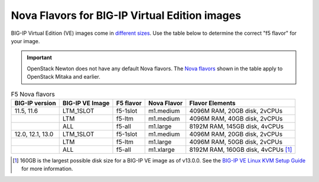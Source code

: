 .. _big-ip_flavors:

Nova Flavors for BIG-IP Virtual Edition images
----------------------------------------------

BIG-IP Virtual Edition (VE) images come in `different sizes`_.
Use the table below to determine the correct "f5 flavor" for your image.

.. important::

   OpenStack Newton does not have any default Nova flavors.
   The `Nova flavors`_ shown in the table apply to OpenStack Mitaka and earlier.

.. table:: F5 Nova flavors

   =================== =================== ============    ============== ===============================
   BIG-IP version      BIG-IP VE Image     F5 flavor       Nova Flavor    Flavor Elements
   =================== =================== ============    ============== ===============================
   11.5, 11.6          LTM_1SLOT           f5-1slot        m1.medium      4096M RAM, 20GB disk, 2vCPUs
   ------------------- ------------------- ------------    -------------- -------------------------------
   \                   LTM                 f5-ltm          m1.medium      4096M RAM, 40GB disk, 2vCPUs
   ------------------- ------------------- ------------    -------------- -------------------------------
   \                   ALL                 f5-all          m1.large       8192M RAM, 145GB disk, 4vCPUs
   ------------------- ------------------- ------------    -------------- -------------------------------
   12.0, 12.1, 13.0    LTM_1SLOT           f5-1slot        m1.medium      4096M RAM, 20GB disk, 2vCPUs
   ------------------- ------------------- ------------    -------------- -------------------------------
   \                   LTM                 f5-ltm          m1.large       4096M RAM, 50GB disk, 2vCPUs
   ------------------- ------------------- ------------    -------------- -------------------------------
   \                   ALL                 f5-all          m1.xlarge      8192M RAM, 160GB disk,
                                                                          4vCPUs  [#largenote]_
   =================== =================== ============    ============== ===============================

\

.. seealso::

   * :ref:`How to add the F5 Nova flavors to OpenStack <add-nova-flavors>`

   * `OpenStack Admin Guide: Manage flavors <https://docs.openstack.org/horizon/latest/admin/manage-flavors.html>`_

.. [#largenote] 160GB is the largest possible disk size for a BIG-IP VE image as of v13.0.0. See the `BIG-IP VE Linux KVM Setup Guide`_ for more information.

.. _different sizes: https://support.f5.com/csp/article/K14946
.. _BIG-IP VE Linux KVM Setup Guide: https://support.f5.com/kb/en-us/products/big-ip_ltm/manuals/product/bigip-ve-setup-linux-kvm-13-0-0/2.html
.. _Nova flavors: https://docs.openstack.org/horizon/latest/admin/manage-flavors.html
